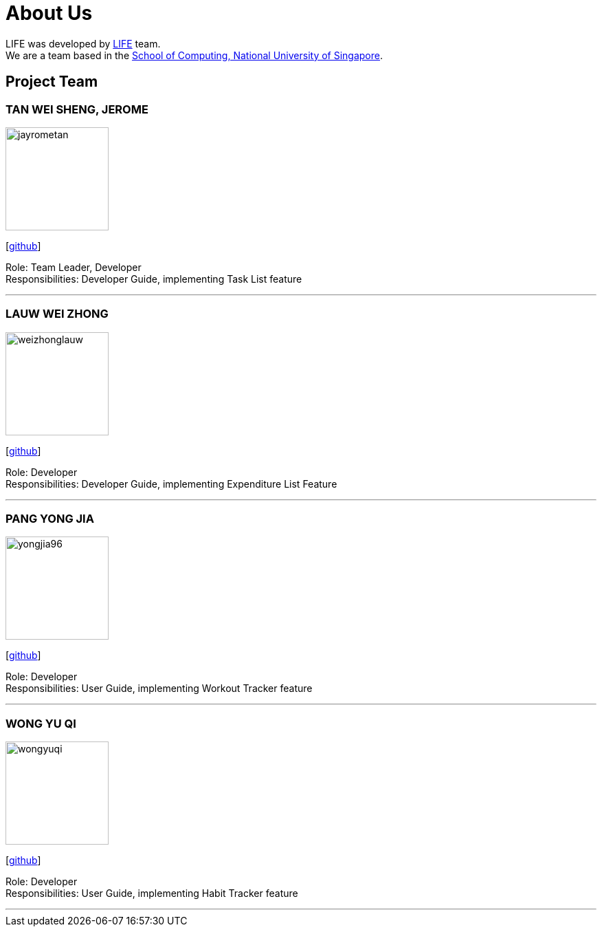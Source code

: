 = About Us
:site-section: AboutUs
:relfileprefix: team/
:imagesDir: images
:stylesDir: stylesheets

LIFE was developed by https://github.com/cs2113-ay1819s2-t08-2/main[LIFE] team. +
We are a team based in the http://www.comp.nus.edu.sg[School of Computing, National University of Singapore].

== Project Team

=== TAN WEI SHENG, JEROME
image::jayrometan.png[width="150", align="left"]
{empty}[https://github.com/jayrometan[github]]

Role: Team Leader, Developer +
Responsibilities: Developer Guide, implementing Task List feature

'''

=== LAUW WEI ZHONG
image::weizhonglauw.png[width="150", align="left"]
{empty}[https://github.com/weizhonglauw[github]]

Role: Developer +
Responsibilities: Developer Guide, implementing Expenditure List Feature

'''

=== PANG YONG JIA
image::yongjia96.png[width="150", align="left"]
{empty}[https://github.com/yongjia96[github]]

Role: Developer +
Responsibilities: User Guide, implementing Workout Tracker feature

'''

=== WONG YU QI
image::wongyuqi.png[width="150", align="left"]
{empty}[https://github.com/wongyuqi[github]]

Role: Developer +
Responsibilities: User Guide, implementing Habit Tracker feature

'''
